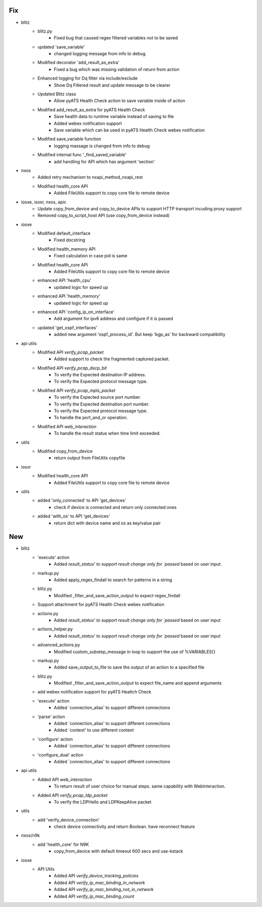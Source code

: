 --------------------------------------------------------------------------------
                                      Fix                                       
--------------------------------------------------------------------------------

* blitz
    * blitz.py
        * Fixed bug that caused regex filtered variables not to be saved
    * updated 'save_variable'
        * changed logging message from info to debug.
    * Modified decorator 'add_result_as_extra'
        * Fixed a bug which was missing validation of return from action
    * Enhanced logging for Dq filter via include/exclude
        * Show Dq Filtered result and update message to be clearer
    * Updated Blitz class
        * Allow pyATS Health Check action to save variable inside of action
    * Modified add_result_as_extra for pyATS Health Check
        * Save health data to runtime variable instead of saving to file
        * Added webex notification support
        * Save variable which can be used in pyATS Health Check webex notification
    * Modified save_variable function
        * logging massage is changed from info to debug
    * Modified internal func '_find_saved_variable'
        * add handling for API which has argument 'section'

* nxos
    * Added retry mechanism to nxapi_method_nxapi_rest
    * Modified health_core API
        * Added FileUtils support to copy core file to remote device

* iosxe, isoxr, nxos, apic
    * Update copy_from_device and copy_to_device APIs to support HTTP transport incuding proxy support
    * Removed copy_to_script_host API (use copy_from_device instead)

* iosxe
    * Modified default_interface
        * Fixed docstring
    * Modified health_memory API
        * Fixed calculation in case pid is same
    * Modified health_core API
        * Added FileUtils support to copy core file to remote device
    * enhanced API 'health_cpu'
        * updated logic for speed up
    * enhanced API 'health_memory'
        * updated logic for speed up
    * enhanced API 'config_ip_on_interface'
        * Add argument for ipv6 address and configure if it is passed
    * updated 'get_ospf_interfaces'
        * added new argument 'ospf_process_id'. But keep 'bgp_as' for backward compatibility

* api utils
    * Modified API `verify_pcap_packet`
        * Added support to check the fragmented captured packet.
    * Modified API `verify_pcap_dscp_bit`
        * To verify the Expected destination IP address.
        * To verify the Expected protocol message type.
    * Modified API `verify_pcap_mpls_packet`
        * To verify the Expected source port number.
        * To verify the Expected destination port number.
        * To verify the Expected protocol message type.
        * To handle the port_and_or operation.
    * Modified API `web_interaction`
        * To handle the result status when time limit exceeded.

* utils
    * Modified copy_from_device
        * return output from FileUtils copyfile

* iosxr
    * Modified health_core API
        * Added FileUtils support to copy core file to remote device

* utils
    * added 'only_connected' to API 'get_devices'
        * check if device is connected and return only connected ones
    * added 'with_os' to API 'get_devices'
        * return dict with device name and os as key/value pair


--------------------------------------------------------------------------------
                                      New                                       
--------------------------------------------------------------------------------

* blitz
    * 'execute' action
        * Added `result_status' to support result change only for `passed` based on user input.
    * markup.py
        * Added apply_regex_findall to search for patterns in a string
    * blitz.py
        * Modified _filter_and_save_action_output to expect regex_findall
    * Support attachment for pyATS Health Check webex notification
    * actions.py
        * Added `result_status' to support result change only for `passed` based on user input
    * actions_helper.py
        * Added `result_status' to support result change only for `passed` based on user input
    * advanced_actions.py
        * Modified custom_substep_message in loop to support the use of %VARIABLES{}
    * markup.py
        * Added save_output_to_file to save the output of an action to a specified file
    * blitz.py
        * Modified _filter_and_save_action_output to expect file_name and append arguments
    * add webex notification support for pyATS Healtch Check
    * 'execute' action
        * Added `connection_alias' to support different connections
    * 'parse' action
        * Added `connection_alias' to support different connections
        * Added `context' to use different context
    * 'configure' action
        * Added `connection_alias' to support different connections
    * 'configure_dual' action
        * Added `connection_alias' to support different connections

* api utils
    * Added API `web_interaction`
        * To return result of user choice for manual steps. same capability with WebInteraction.
    * Added API `verify_pcap_ldp_packet`
        * To verify the LDPHello and LDPKeepAlive packet

* utils
    * add 'verify_device_connection'
        * check device connectivity and return Boolean. have reconnect feature

* nxos/n9k
    * add 'health_core' for N9K
        * copy_from_device with default timeout 600 secs and use-kstack

* iosxe
    * API Utils
        * Added API `verify_device_tracking_policies`
        * Added API `verify_ip_mac_binding_in_network`
        * Added API `verify_ip_mac_binding_not_in_network`
        * Added API `verify_ip_mac_binding_count`


